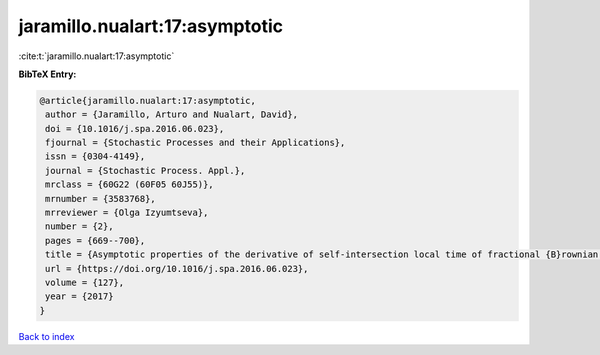 jaramillo.nualart:17:asymptotic
===============================

:cite:t:`jaramillo.nualart:17:asymptotic`

**BibTeX Entry:**

.. code-block:: bibtex

   @article{jaramillo.nualart:17:asymptotic,
    author = {Jaramillo, Arturo and Nualart, David},
    doi = {10.1016/j.spa.2016.06.023},
    fjournal = {Stochastic Processes and their Applications},
    issn = {0304-4149},
    journal = {Stochastic Process. Appl.},
    mrclass = {60G22 (60F05 60J55)},
    mrnumber = {3583768},
    mrreviewer = {Olga Izyumtseva},
    number = {2},
    pages = {669--700},
    title = {Asymptotic properties of the derivative of self-intersection local time of fractional {B}rownian motion},
    url = {https://doi.org/10.1016/j.spa.2016.06.023},
    volume = {127},
    year = {2017}
   }

`Back to index <../By-Cite-Keys.rst>`_

